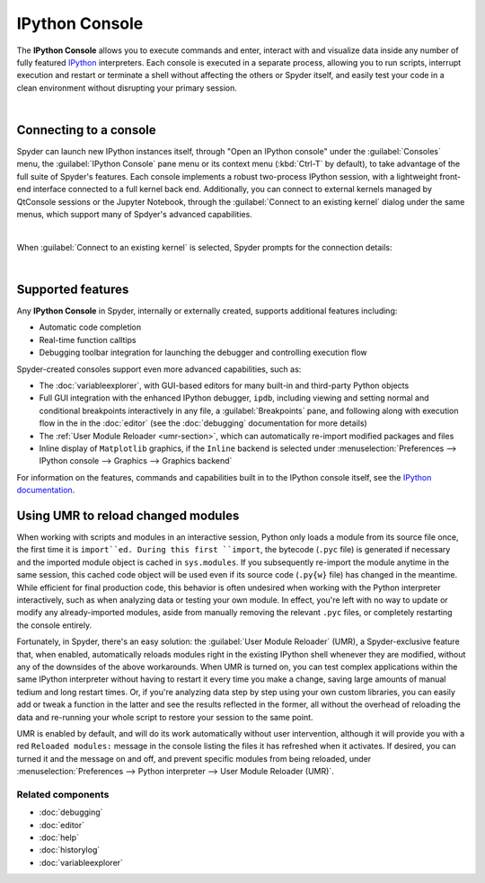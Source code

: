 ###############
IPython Console
###############

The **IPython Console** allows you to execute commands and enter, interact with and visualize data inside any number of fully featured `IPython <https://ipython.org/>`_ interpreters.
Each console is executed in a separate process, allowing you to run scripts, interrupt execution and restart or terminate a shell without affecting the others or Spyder itself, and easily test your code in a clean environment without disrupting your primary session.

.. image:: images/console/console_standard.png
   :align: center
   :alt: Spyder IPython Console with code, inline plots, and the In prompt


|


=======================
Connecting to a console
=======================

Spyder can launch new IPython instances itself, through "Open an IPython console" under the :guilabel:`Consoles` menu, the :guilabel:`IPython Console` pane menu or its context menu (:kbd:`Ctrl-T` by default), to take advantage of the full suite of Spyder's features.
Each console implements a robust two-process IPython session, with a lightweight front-end interface connected to a full kernel back end.
Additionally, you can connect to external kernels managed by QtConsole sessions or the Jupyter Notebook, through the :guilabel:`Connect to an existing kernel` dialog under the same menus, which support many of Spdyer's advanced capabilities.

.. image:: images/console/console_menu.png
   :align: center
   :alt: Spyder IPython Console as above, with the options menu open

|

When :guilabel:`Connect to an existing kernel` is selected, Spyder prompts for the connection details:

.. image:: images/console/console_dialog_connect.png
   :align: center
   :alt: Connect to kernel dialog, requesting path and connection details

|


==================
Supported features
==================

Any **IPython Console** in Spyder, internally or externally created, supports additional features including:

.. image:: images/console/console_completion.png
   :align: right
   :width: 50%
   :alt: Spyder IPython Console, with a popup list of code completion guesses

* Automatic code completion
* Real-time function calltips
* Debugging toolbar integration for launching the debugger and controlling execution flow

Spyder-created consoles support even more advanced capabilities, such as:

* The :doc:`variableexplorer`, with GUI-based editors for many built-in and third-party Python objects
* Full GUI integration with the enhanced IPython debugger, ``ipdb``, including viewing and setting normal and conditional breakpoints interactively in any file, a :guilabel:`Breakpoints` pane, and following along with execution flow in the in the :doc:`editor` (see the :doc:`debugging` documentation for more details)
* The :ref:`User Module Reloader <umr-section>`, which can automatically re-import modified packages and files
* Inline display of ``Matplotlib`` graphics, if the ``Inline`` backend is selected under :menuselection:`Preferences --> IPython console --> Graphics --> Graphics backend`

For information on the features, commands and capabilities built in to the IPython console itself, see the `IPython documentation`_.

.. _IPython documentation: https://ipython.readthedocs.io/en/stable/overview.html


.. _umr-section:

===================================
Using UMR to reload changed modules
===================================

When working with scripts and modules in an interactive session, Python only loads a module from its source file once, the first time it is ``import``ed.
During this first ``import``, the bytecode (``.pyc`` file) is generated if necessary and the imported module object is cached in ``sys.modules``.
If you subsequently re-import the module anytime in the same session, this cached code object will be used even if its source code (``.py{w}`` file) has changed in the meantime.
While efficient for final production code, this behavior is often undesired when working with the Python interpreter interactively, such as when analyzing data or testing your own module.
In effect, you're left with no way to update or modify any already-imported modules, aside from manually removing the relevant ``.pyc`` files, or completely restarting the console entirely.

Fortunately, in Spyder, there's an easy solution: the :guilabel:`User Module Reloader` (UMR), a Spyder-exclusive feature that, when enabled, automatically reloads modules right in the existing IPython shell whenever they are modified, without any of the downsides of the above workarounds.
When UMR is turned on, you can test complex applications within the same IPython interpreter without having to restart it every time you make a change, saving large amounts of manual tedium and long restart times.
Or, if you're analyzing data step by step using your own custom libraries, you can easily add or tweak a function in the latter and see the results reflected in the former, all without the overhead of reloading the data and re-running your whole script to restore your session to the same point.

UMR is enabled by default, and will do its work automatically without user intervention, although it will provide you with a red ``Reloaded modules:`` message in the console listing the files it has refreshed when it activates. If desired, you can turned it and the message on and off, and prevent specific modules from being reloaded, under :menuselection:`Preferences --> Python interpreter --> User Module Reloader (UMR)`.


Related components
~~~~~~~~~~~~~~~~~~

* :doc:`debugging`
* :doc:`editor`
* :doc:`help`
* :doc:`historylog`
* :doc:`variableexplorer`
